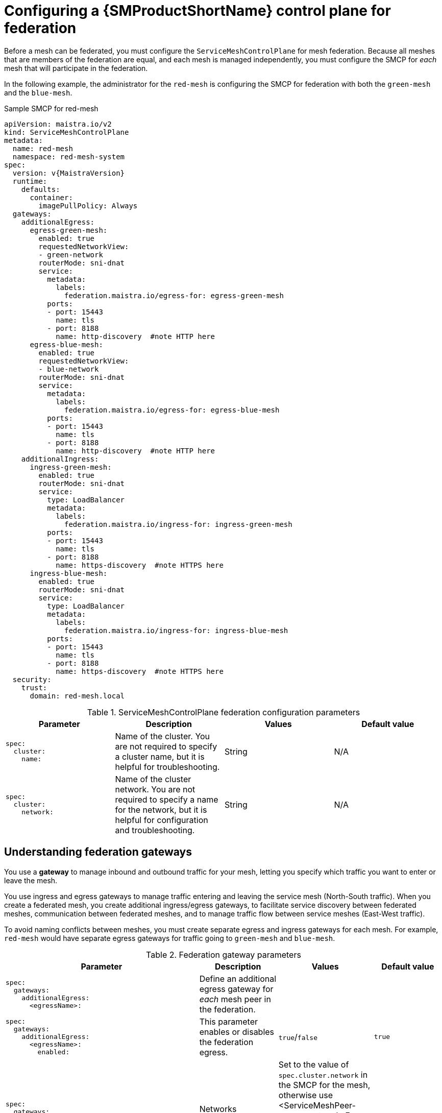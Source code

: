 ////
This module included in the following assemblies:
* service_mesh/v2x/ossm-federation.adoc
////

:_content-type: PROCEDURE
[id="ossm-federation-config-smcp_{context}"]
= Configuring a {SMProductShortName} control plane for federation

Before a mesh can be federated, you must configure the `ServiceMeshControlPlane` for mesh federation. Because all meshes that are members of the federation are equal, and each mesh is managed independently, you must configure the SMCP for _each_ mesh that will participate in the federation.

In the following example, the administrator for the `red-mesh` is configuring the SMCP for federation with both the `green-mesh` and the `blue-mesh`.

.Sample SMCP for red-mesh
[source,yaml, subs="attributes,verbatim"]
----
apiVersion: maistra.io/v2
kind: ServiceMeshControlPlane
metadata:
  name: red-mesh
  namespace: red-mesh-system
spec:
  version: v{MaistraVersion}
  runtime:
    defaults:
      container:
        imagePullPolicy: Always
  gateways:
    additionalEgress:
      egress-green-mesh:
        enabled: true
        requestedNetworkView:
        - green-network
        routerMode: sni-dnat
        service:
          metadata:
            labels:
              federation.maistra.io/egress-for: egress-green-mesh
          ports:
          - port: 15443
            name: tls
          - port: 8188
            name: http-discovery  #note HTTP here
      egress-blue-mesh:
        enabled: true
        requestedNetworkView:
        - blue-network
        routerMode: sni-dnat
        service:
          metadata:
            labels:
              federation.maistra.io/egress-for: egress-blue-mesh
          ports:
          - port: 15443
            name: tls
          - port: 8188
            name: http-discovery  #note HTTP here
    additionalIngress:
      ingress-green-mesh:
        enabled: true
        routerMode: sni-dnat
        service:
          type: LoadBalancer
          metadata:
            labels:
              federation.maistra.io/ingress-for: ingress-green-mesh
          ports:
          - port: 15443
            name: tls
          - port: 8188
            name: https-discovery  #note HTTPS here
      ingress-blue-mesh:
        enabled: true
        routerMode: sni-dnat
        service:
          type: LoadBalancer
          metadata:
            labels:
              federation.maistra.io/ingress-for: ingress-blue-mesh
          ports:
          - port: 15443
            name: tls
          - port: 8188
            name: https-discovery  #note HTTPS here
  security:
    trust:
      domain: red-mesh.local
----


.ServiceMeshControlPlane federation configuration parameters
[options="header"]
[cols="l, a, a, a"]
|===
|Parameter |Description |Values |Default value
|spec:
  cluster:
    name:
|Name of the cluster. You are not required to specify a cluster name, but it is helpful for troubleshooting.
|String
|N/A

|spec:
  cluster:
    network:
|Name of the cluster network. You are not required to specify a name for the network, but it is helpful for configuration and troubleshooting.
|String
|N/A
|===

== Understanding federation gateways

You use a *gateway* to manage inbound and outbound traffic for your mesh, letting you specify which traffic you want to enter or leave the mesh.

You use ingress and egress gateways to manage traffic entering and leaving the service mesh (North-South traffic). When you create a federated mesh, you create additional ingress/egress gateways, to facilitate service discovery between federated meshes, communication between federated meshes, and to manage traffic flow between service meshes (East-West traffic).

To avoid naming conflicts between meshes, you must create separate egress and ingress gateways for each mesh. For example, `red-mesh` would have separate egress gateways for traffic going to `green-mesh` and `blue-mesh`.

.Federation gateway parameters
[options="header"]
[cols="l, a, a, a"]
|===
|Parameter |Description |Values |Default value
|spec:
  gateways:
    additionalEgress:
      <egressName>:
|Define an additional egress gateway for _each_ mesh peer in the federation.
|
|

|spec:
  gateways:
    additionalEgress:
      <egressName>:
        enabled:
|This parameter enables or disables the federation egress.
|`true`/`false`
|`true`

|spec:
  gateways:
    additionalEgress:
      <egressName>:
        requestedNetworkView:
|Networks associated with exported services.
|Set to the value of `spec.cluster.network` in the SMCP for the mesh, otherwise use <ServiceMeshPeer-name>-network. For example, if the `ServiceMeshPeer` resource for that mesh is named `west`, then the network would be named `west-network`.
|

|spec:
  gateways:
    additionalEgress:
      <egressName>:
        routerMode:
|The router mode to be used by the gateway.
|`sni-dnat`
|

|spec:
  gateways:
    additionalEgress:
      <egressName>:
        service:
          metadata:
            labels:
              federation.maistra.io/egress-for:
|Specify a unique label for the gateway to prevent federated traffic from flowing through the cluster's default system gateways.
|
|

|spec:
  gateways:
    additionalEgress:
      <egressName>:
        service:
          ports:
|Used to specify the `port:` and `name:` used for TLS and service discovery. Federation traffic consists of raw encrypted TCP for service traffic.
|Port `15443` is required for sending TLS service requests to other meshes in the federation. Port `8188` is required for sending service discovery requests to other meshes in the federation.
|

|spec:
  gateways:
    additionalIngress:
|Define an additional ingress gateway gateway for _each_ mesh peer in the federation.
|
|

|spec:
  gateways:
    additionalIgress:
      <ingressName>:
        enabled:
|This parameter enables or disables the federation ingress.
|`true`/`false`
|`true`

|spec:
  gateways:
    additionalIngress:
      <ingressName>:
        routerMode:
|The router mode to be used by the gateway.
|`sni-dnat`
|

|spec:
  gateways:
    additionalIngress:
      <ingressName>:
        service:
          type:
|The ingress gateway service must be exposed through a load balancer that operates at Layer 4 of the OSI model and is publicly available.
|`LoadBalancer`
|

|spec:
  gateways:
    additionalIngress:
      <ingressName>:
        service:
          type:
|If the cluster does not support `LoadBalancer` services, the ingress gateway service can be exposed through a `NodePort` service.
|`NodePort`
|

|spec:
  gateways:
    additionalIngress:
      <ingressName>:
        service:
          metadata:
            labels:
              federation.maistra.io/ingress-for:
|Specify a unique label for the gateway to prevent federated traffic from flowing through the cluster's default system gateways.
|
|

|spec:
  gateways:
    additionalIngress:
      <ingressName>:
        service:
          ports:
|Used to specify the `port:` and `name:` used for TLS and service discovery. Federation traffic consists of raw encrypted TCP for service traffic. Federation traffic consists of HTTPS for discovery.
|Port `15443` is required for receiving TLS service requests to other meshes in the federation. Port `8188` is required for receiving service discovery requests to other meshes in the federation.
|

|spec:
  gateways:
    additionalIngress:
      <ingressName>:
        service:
          ports:
            nodePort:
|Used to specify the `nodePort:` if the cluster does not support `LoadBalancer` services.
|If specified, is required in addition to `port:` and `name:` for both TLS and service discovery. `nodePort:` must be in the range  `30000`-`32767`.
|
|===

In the following example, the administrator is configuring the SMCP for federation with  the `green-mesh` using a `NodePort` service.

.Sample SMCP for NodePort
[source,yaml]
----
  gateways:
     additionalIngress:
      ingress-green-mesh:
        enabled: true
        routerMode: sni-dnat
        service:
          type: NodePort
          metadata:
            labels:
              federation.maistra.io/ingress-for: ingress-green-mesh
          ports:
          - port: 15443
            nodePort: 30510
            name: tls
          - port: 8188
            nodePort: 32359
            name: https-discovery
----

== Understanding federation trust domain parameters

Each mesh in the federation must have its own unique trust domain. This value is used when configuring mesh federation in the `ServiceMeshPeer` resource.

[source,yaml]
----
kind: ServiceMeshControlPlane
metadata:
  name: red-mesh
  namespace: red-mesh-system
spec:
  security:
    trust:
      domain: red-mesh.local
----

.Federation security parameters
[options="header"]
[cols="l, a, a, a"]
|===
|Parameter |Description |Values |Default value
|spec:
  security:
    trust:
      domain:
|Used to specify a unique name for the trust domain for the mesh. Domains must be unique for every mesh in the federation.
|`<mesh-name>.local`
|N/A
|===

////
TODO
.Sample SMCP green mesh
[%collapsible]
====
[source,yaml]
----
apiVersion:
kind:
metadata:
spec:
----
====


.Sample SMCP blue mesh
[%collapsible]
====
[source,yaml]
----
apiVersion:
kind:
metadata:
spec:
----
====
////

.Procedure from the Console

Follow this procedure to edit the `ServiceMeshControlPlane` with the {product-title} web console. This example uses the `red-mesh` as an example.

. Log in to the {product-title} web console as a user with the cluster-admin role.

. Navigate to *Operators* -> *Installed Operators*.

. Click the *Project* menu and select the project where you installed the {SMProductShortName} control plane. For example, `red-mesh-system`.

. Click the {SMProductName} Operator.

. On the *Istio Service Mesh Control Plane* tab, click the name of your `ServiceMeshControlPlane`, for example `red-mesh`.

. On the *Create ServiceMeshControlPlane Details* page, click `YAML` to modify your configuration.

. Modify your `ServiceMeshControlPlane` to add federation ingress and egress gateways and to specify the trust domain.

. Click *Save*.


.Procedure from the CLI

Follow this procedure to create or edit the `ServiceMeshControlPlane` with the command line. This example uses the `red-mesh` as an example.

. Log in to the {product-title} CLI as a user with the `cluster-admin` role. Enter the following command. Then, enter your username and password when prompted.
+
[source,terminal]
----
$ oc login --username=NAMEOFUSER https://<HOSTNAME>:6443
----
+
. Change to the project where you installed the {SMProductShortName} control plane, for example red-mesh-system.
+
[source,terminal]
----
$ oc project red-mesh-system
----
+
. Edit the `ServiceMeshControlPlane` file to add federation ingress and egress gateways and to specify the trust domain.

. Run the following command to edit the {SMProductShortName} control plane where `red-mesh-system` is the system namespace and `red-mesh` is the name of the `ServiceMeshControlPlane` object:
+
[source,terminal]
----
$ oc edit -n red-mesh-system smcp red-mesh
----
+
. Enter the following command, where `red-mesh-system` is the system namespace, to see the status of the {SMProductShortName} control plane installation.
+
[source,terminal]
----
$ oc get smcp -n red-mesh-system
----
+
The installation has finished successfully when the READY column indicates that all components are ready.
+
----
NAME       READY   STATUS            PROFILES      VERSION   AGE
red-mesh   10/10   ComponentsReady   ["default"]   2.1.0     4m25s
----
